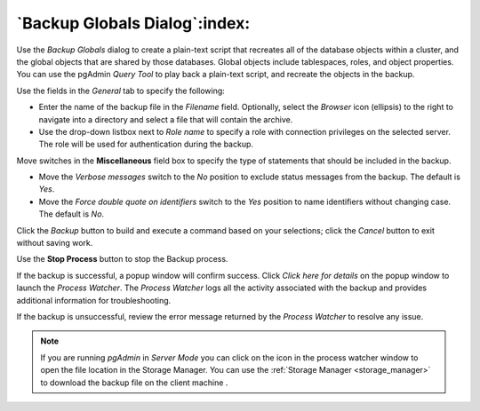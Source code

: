.. _backup_globals_dialog:

******************************
`Backup Globals Dialog`:index:
******************************

Use the *Backup Globals* dialog to create a plain-text script that recreates all
of the database objects within a cluster, and the global objects that are shared
by those databases. Global objects include tablespaces, roles, and object
properties. You can use the pgAdmin *Query Tool* to play back a plain-text
script, and recreate the objects in the backup.

.. image:: images/backup_globals_general.png
    :alt: Backup globals dialog
    :align: center

Use the fields in the *General* tab to specify the following:

* Enter the name of the backup file in the *Filename* field.  Optionally, select
  the *Browser* icon (ellipsis) to the right to navigate into a directory and
  select a file that will contain the archive.
* Use the drop-down listbox next to *Role name* to specify a role with
  connection privileges on the selected server.  The role will be used for
  authentication during the backup.

Move switches in the **Miscellaneous** field box to specify the type of
statements that should be included in the backup.

* Move the *Verbose messages* switch to the *No* position to exclude status
  messages from the backup. The default is *Yes*.
* Move the *Force double quote on identifiers* switch to the *Yes* position to
  name identifiers without changing case. The default is *No*.

Click the *Backup* button to build and execute a command based on your
selections; click the *Cancel* button to exit without saving work.

.. image:: images/backup_globals_messages.png
    :alt: Backup globals success notification popup
    :align: center

Use the **Stop Process** button to stop the Backup process.

If the backup is successful, a popup window will confirm success. Click *Click
here for details* on the popup window to launch the *Process Watcher*. The
*Process Watcher* logs all the activity associated with the backup and provides
additional information for troubleshooting.

.. image:: images/backup_globals_process_watcher.png
    :alt:  Backup globals process watcher
    :align: center

If the backup is unsuccessful, review the error message returned by the
*Process Watcher* to resolve any issue.

.. note:: If you are running *pgAdmin* in *Server Mode* you can click on the |sm_icon| icon in the process watcher window to open the file location in the Storage Manager. You can use the :ref:`Storage Manager <storage_manager>` to download the backup file on the client machine .

.. |sm_icon| image:: images/sm_icon.png
